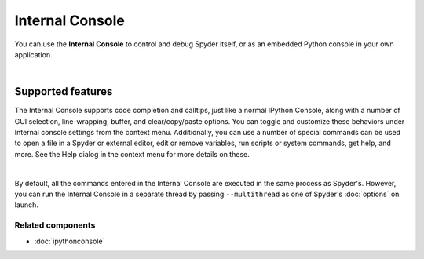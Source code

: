 ################
Internal Console
################

You can use the **Internal Console** to control and debug Spyder itself, or as an embedded Python console in your own application.

.. image:: images/internal_console/internal_console_standard.png
   :alt: Spyder Internal Console, with error messages and command output shown

|


Supported features
==================

The Internal Console supports code completion and calltips, just like a normal IPython Console, along with a number of GUI selection, line-wrapping, buffer, and clear/copy/paste options.
You can toggle and customize these behaviors under Internal console settings from the context menu.
Additionally, you can use a number of special commands can be used to open a file in a Spyder or external editor, edit or remove variables, run scripts or system commands, get help, and more.
See the Help dialog in the context menu for more details on these.

.. image:: images/internal_console/internal_console_contextmenu_settings.png
   :alt: Spyder Internal Console, showing context menu with settings options

|

By default, all the commands entered in the Internal Console are executed in the same process as Spyder's.
However, you can run the Internal Console in a separate thread by passing ``--multithread`` as one of Spyder's :doc:`options` on launch.


Related components
~~~~~~~~~~~~~~~~~~

* :doc:`ipythonconsole`
